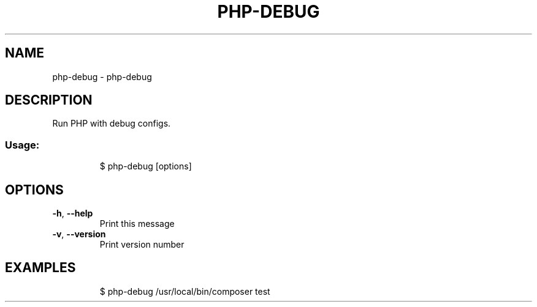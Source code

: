 .\" DO NOT MODIFY THIS FILE!  It was generated by help2man 1.47.7.
.TH PHP-DEBUG "1" "February 2019" "dotfiles" "User Commands"
.SH NAME
php-debug \- php-debug
.SH DESCRIPTION
Run PHP with debug configs.
.SS "Usage:"
.IP
$ php\-debug [options]
.SH OPTIONS
.TP
\fB\-h\fR, \fB\-\-help\fR
Print this message
.TP
\fB\-v\fR, \fB\-\-version\fR
Print version number
.SH EXAMPLES
.IP
\f(CW$ php-debug /usr/local/bin/composer test\fR
